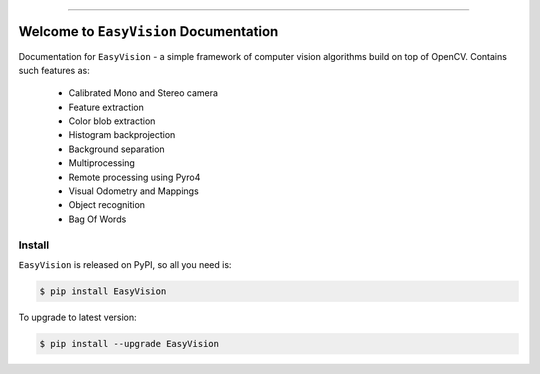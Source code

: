
.. image:: https://readthedocs.org/projects/easyvision/badge/?version=latest
    :target: https://easyvision.readthedocs.io/?badge=latest
    :alt: Documentation Status

.. image:: https://travis-ci.org/foxis/EasyVision.svg?branch=master
    :target: https://travis-ci.org/foxis/EasyVision?branch=master

.. image:: https://codecov.io/gh/FoxIS/EasyVision/branch/master/graph/badge.svg
  :target: https://codecov.io/gh/foxis/EasyVision

.. image:: https://img.shields.io/pypi/v/EasyVision.svg
    :target: https://pypi.python.org/pypi/EasyVision

.. image:: https://img.shields.io/pypi/l/EasyVision.svg
    :target: https://pypi.python.org/pypi/EasyVision

.. image:: https://img.shields.io/pypi/pyversions/EasyVision.svg
    :target: https://pypi.python.org/pypi/EasyVision

.. image:: https://img.shields.io/badge/STAR_Me_on_GitHub!--None.svg?style=social
    :target: https://github.com/foxis/EasyVision

------


.. image:: https://img.shields.io/badge/Link-Document-blue.svg
      :target: https://easyvision.readthedocs.io/index.html

.. image:: https://img.shields.io/badge/Link-API-blue.svg
      :target: https://easyvision.readthedocs.io/py-modindex.html

.. image:: https://img.shields.io/badge/Link-Source_Code-blue.svg
      :target: https://easyvision.readthedocs.io/py-modindex.html

.. image:: https://img.shields.io/badge/Link-Install-blue.svg
      :target: `install`_

.. image:: https://img.shields.io/badge/Link-GitHub-blue.svg
      :target: https://github.com/foxis/EasyVision

.. image:: https://img.shields.io/badge/Link-Submit_Issue-blue.svg
      :target: https://github.com/foxis/EasyVision/issues

.. image:: https://img.shields.io/badge/Link-Request_Feature-blue.svg
      :target: https://github.com/foxis/EasyVision/issues

.. image:: https://img.shields.io/badge/Link-Download-blue.svg
      :target: https://pypi.org/pypi/EasyVision#files


Welcome to ``EasyVision`` Documentation
==============================================================================

Documentation for ``EasyVision`` - a simple framework of computer vision algorithms build on top of OpenCV.
Contains such features as:

    - Calibrated Mono and Stereo camera
    - Feature extraction
    - Color blob extraction
    - Histogram backprojection
    - Background separation
    - Multiprocessing
    - Remote processing using Pyro4
    - Visual Odometry and Mappings
    - Object recognition
    - Bag Of Words


.. _install:

Install
------------------------------------------------------------------------------

``EasyVision`` is released on PyPI, so all you need is:

.. code-block:: console

    $ pip install EasyVision

To upgrade to latest version:

.. code-block:: console

    $ pip install --upgrade EasyVision